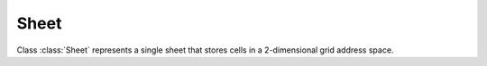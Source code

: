 
Sheet
=====

.. class:: Sheet()

   Class :class:`Sheet` represents a single sheet that stores cells in a 2-dimensional grid address space.

.. attribute:: Sheet.name

   A string representing the name of the sheet object.  This is a read-only
   attribute.

.. method:: Sheet.set_numeric_cell(row, column, value)

   Set numeric value to a cell at specified position.

   * row - 0-based vertical offset from the top-most row.
   * column - 0-based horizontal offset from the left-most column.
   * value - numeric value to assign to the cell.

.. method:: Sheet.set_string_cell(row, column, value)

   Set string value to a cell at specified position.

   * row - 0-based vertical offset from the top-most row.
   * column - 0-based horizontal offset from the left-most column.
   * value - string value to assign to the cell.

.. method:: Sheet.set_formula_cell(row, column, value)

   Set formula expression to a cell at specified position.

   * row - 0-based vertical offset from the top-most row.
   * column - 0-based horizontal offset from the left-most column.
   * value - formula expression to assign to the cell.

.. method:: Sheet.get_numeric_value(row, column)

   Get a numeric value representing the content of a cell at specified
   position.  If the cell is of numeric type, its value is returned.  If it's
   a formula cell, the result of the calculated formula result is returned if
   the result is of numeric type.

   * row - 0-based vertical offset from the top-most row.
   * column - 0-based horizontal offset from the left-most column.

.. method:: Sheet.get_string_value(row, column)

   Get a string value representing the content of a cell at specified
   position.  If the cell is of string type, its value is returned as-is.  If
   it's a formula cell, the result of the calculated formula result is
   returned if the result is of string type.

   * row - 0-based vertical offset from the top-most row.
   * column - 0-based horizontal offset from the left-most column.

.. method:: Sheet.get_formula_expression(row, column)

   Given a formula cell at specified position, get the formula expression
   stored in that cell.

   * row - 0-based vertical offset from the top-most row.
   * column - 0-based horizontal offset from the left-most column.

.. method:: Sheet.erase_cell(row, column)

   Erase the cell at specified position.  The slot at the specified position
   becomes empty afterward.

   * row - 0-based vertical offset from the top-most row.
   * column - 0-based horizontal offset from the left-most column.

